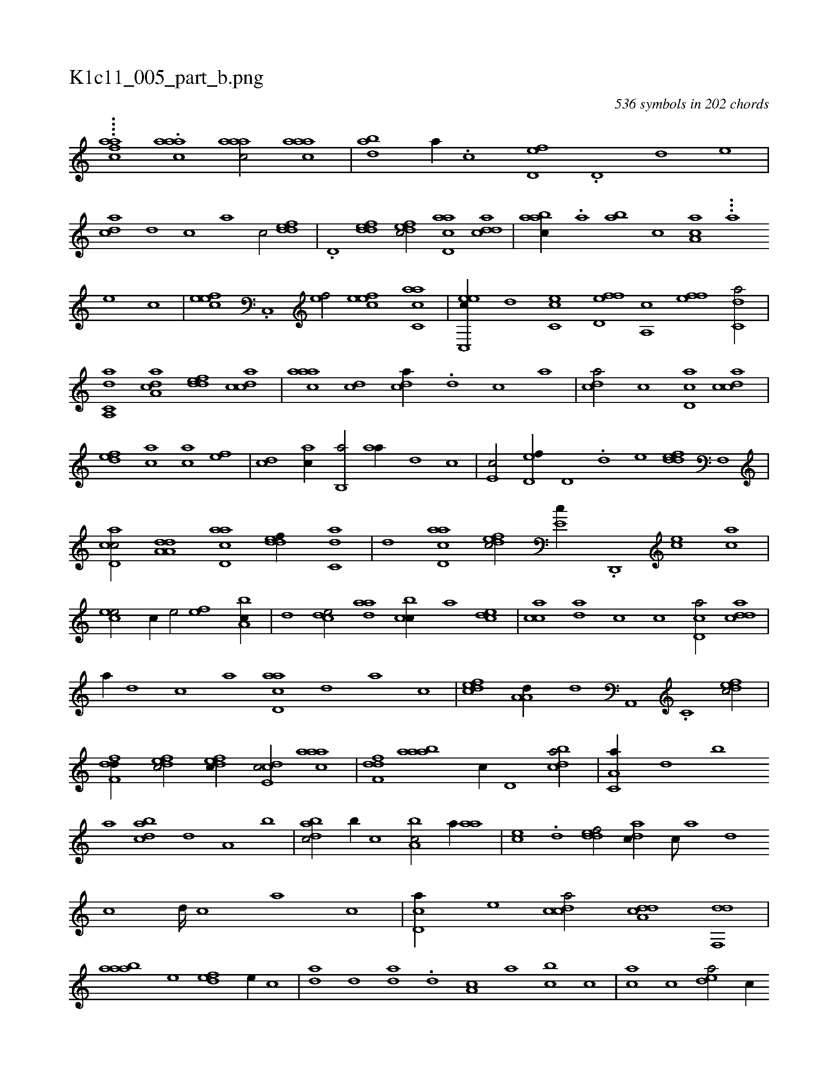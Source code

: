 X:1
%
%%titleleft true
%%tabaddflags 0
%%tabrhstyle grid
%
T:K1c11_005_part_b.png
C:536 symbols in 202 chords
L:1/1
K:italiantab
%
....[,,,,caaf] .[,aaac#y1] [,aaac/] [,aaac] |\
	[,ab#y,d] [,,,a//] .[,c] [,d,ef] .[,,d,#y] [,d] [,,,e] |\
	[#y,dca] [,d] [,c] [,a] [,c/] [,ddef] |\
	.[,d,#y//] [,ddef] [,dfec/] [acd,a] [cdda] |\
	[aabc//] .[,,a] [,ab] [,,,c] [#yaa,c] ...[a] [,e] [,c] |\
	[,efec] .[,c,,#y] [,ef/] [,efec] [c,aac] |\
	[c,,eec//] [,,d] [c,#y,ec] [,fd,ef] [a,,c] [,f#y,ef] [c,da/] |
%
[c,da,,a] [a,dca] [,ddef] [,cdca] |\
	[,aaac] [,dc] [,#ydca//] .[,d] [,c] [,a] |\
	[,cd#ya/] [,,,c] [,cd,a] [,cdca] |\
	[,,def] [,,,ca] [,,,ac] [,,,,ef] |\
	[,,,,cd] [,,,,ac//] [,,b,,a/] [,,aa//] [,,,,,d] [,,,c] |\
	[,,,e,c/] [,d,ef//] [,,d,#y] .[,d] [,,,,e] [,ddef] [,f,,#y] |\
	[cd,ac/] [da,a,d] [acd,a] [,ddef//] [c,da] |\
	[,d] [acd,a] [,dfec/] [,#y,e,c//] .[,d,,,#y] [,ce] [,ac] |
%
[,cee/] [,,,,,c//] [,,e/] [,ef] [a,bc//] |\
	[,d] [,cde/] [,daa] [,cbc//] [,a] [,cde] |\
	[,acc] [,,da] [,,,c] [,,c] [,cd,a/] [cdda] |\
	[,#y,a//] [,d] [,c] [,a] [acd,a] [,d] [a] [,c] |\
	[,dfec] [,a,a,d//] [,,d] [,a,,,#y] .[,c,#y] [,dfec/] |\
	[,dff,d//] [,dfec/] [,dfec//] [,cde,c/] [,aaac] |\
	[,dff,d] [aab#y,a] [,,,c//] [,d,#y] [,bdca/] |\
	[,a,c,a//] [,,d] [,,b] 
%
[,,a] [dabc] [,,d] [,a,#y] [,,,b] |\
	[dabc/] [,b//] [c] [a,bc/] [,a//] [,,aa] |\
	[,,,ce] .[,,d] [,ddef/] [,,dac//] [,,c///] [,,a] [,,d] [,,c] [,,d////] [,,c] [,,a] [,,c] |\
	[,cd,a//] [,,,e] [,cdca/] [,dda,c] [,df,,d] |\
	[aab#y,a] [,,,,e] [,,def] [,,,e//] [,,,c] |\
	[,,da] [,,d] [,,da] .[,,d] [,,a,c] [,,a] [,,bc] [,,,c] |\
	[,,,ca] [,,,c] [,,dea/] [,,,,c//] 
% number of items: 536



